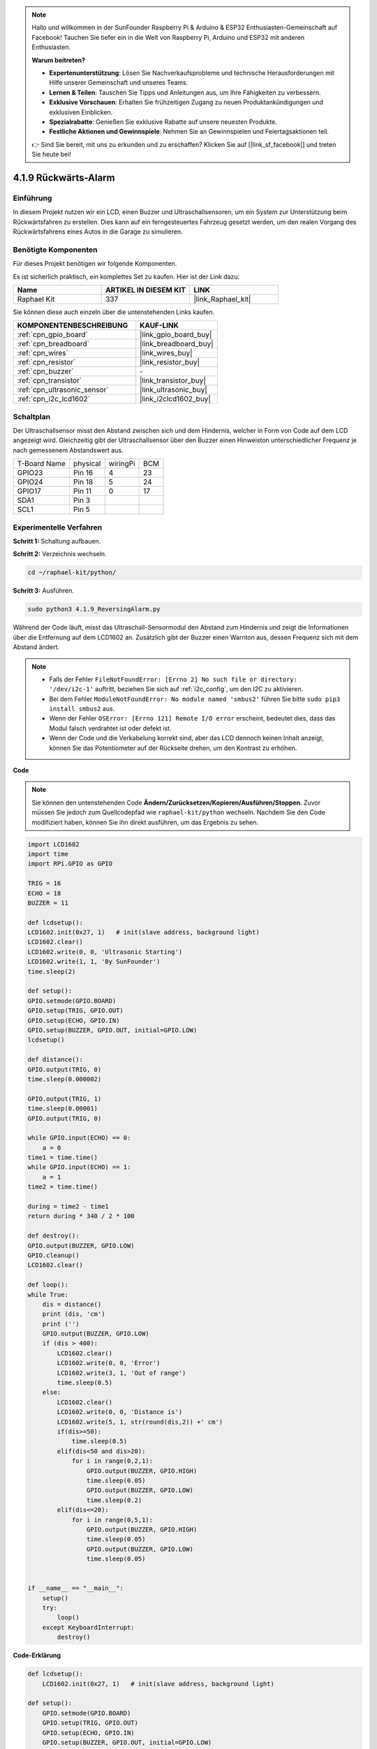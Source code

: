 .. note::

    Hallo und willkommen in der SunFounder Raspberry Pi & Arduino & ESP32 Enthusiasten-Gemeinschaft auf Facebook! Tauchen Sie tiefer ein in die Welt von Raspberry Pi, Arduino und ESP32 mit anderen Enthusiasten.

    **Warum beitreten?**

    - **Expertenunterstützung**: Lösen Sie Nachverkaufsprobleme und technische Herausforderungen mit Hilfe unserer Gemeinschaft und unseres Teams.
    - **Lernen & Teilen**: Tauschen Sie Tipps und Anleitungen aus, um Ihre Fähigkeiten zu verbessern.
    - **Exklusive Vorschauen**: Erhalten Sie frühzeitigen Zugang zu neuen Produktankündigungen und exklusiven Einblicken.
    - **Spezialrabatte**: Genießen Sie exklusive Rabatte auf unsere neuesten Produkte.
    - **Festliche Aktionen und Gewinnspiele**: Nehmen Sie an Gewinnspielen und Feiertagsaktionen teil.

    👉 Sind Sie bereit, mit uns zu erkunden und zu erschaffen? Klicken Sie auf [|link_sf_facebook|] und treten Sie heute bei!

.. _4.1.9_py:

4.1.9 Rückwärts-Alarm
======================================

Einführung
-------------

In diesem Projekt nutzen wir ein LCD, einen Buzzer und Ultraschallsensoren, um ein System zur Unterstützung beim Rückwärtsfahren zu erstellen. Dies kann auf ein ferngesteuertes Fahrzeug gesetzt werden, um den realen Vorgang des Rückwärtsfahrens eines Autos in die Garage zu simulieren.

Benötigte Komponenten
------------------------------

Für dieses Projekt benötigen wir folgende Komponenten.

.. image:: ../img/list_Reversing_Alarm.png
    :align: center

Es ist sicherlich praktisch, ein komplettes Set zu kaufen. Hier ist der Link dazu:

.. list-table::
    :widths: 20 20 20
    :header-rows: 1

    *   - Name
        - ARTIKEL IN DIESEM KIT
        - LINK
    *   - Raphael Kit
        - 337
        - |link_Raphael_kit|

Sie können diese auch einzeln über die untenstehenden Links kaufen.

.. list-table::
    :widths: 30 20
    :header-rows: 1

    *   - KOMPONENTENBESCHREIBUNG
        - KAUF-LINK

    *   - :ref:`cpn_gpio_board`
        - |link_gpio_board_buy|
    *   - :ref:`cpn_breadboard`
        - |link_breadboard_buy|
    *   - :ref:`cpn_wires`
        - |link_wires_buy|
    *   - :ref:`cpn_resistor`
        - |link_resistor_buy|
    *   - :ref:`cpn_buzzer`
        - \-
    *   - :ref:`cpn_transistor`
        - |link_transistor_buy|
    *   - :ref:`cpn_ultrasonic_sensor`
        - |link_ultrasonic_buy|
    *   - :ref:`cpn_i2c_lcd1602`
        - |link_i2clcd1602_buy|

Schaltplan
--------------------

Der Ultraschallsensor misst den Abstand zwischen sich und dem Hindernis, welcher in Form von Code auf dem LCD angezeigt wird. Gleichzeitig gibt der Ultraschallsensor über den Buzzer einen Hinweiston unterschiedlicher Frequenz je nach gemessenem Abstandswert aus.

============ ======== ======== ===
T-Board Name physical wiringPi BCM
GPIO23       Pin 16   4        23
GPIO24       Pin 18   5        24
GPIO17       Pin 11   0        17
SDA1         Pin 3             
SCL1         Pin 5             
============ ======== ======== ===

.. image:: ../img/Schematic_three_one3.png
   :align: center

Experimentelle Verfahren
------------------------

**Schritt 1:** Schaltung aufbauen.

.. image:: ../img/image242.png
    :width: 400
    :align: center

**Schritt 2:** Verzeichnis wechseln.

.. raw:: html

   <run></run>

.. code-block::

    cd ~/raphael-kit/python/

**Schritt 3:** Ausführen.

.. raw:: html

   <run></run>

.. code-block::

    sudo python3 4.1.9_ReversingAlarm.py

Während der Code läuft, misst das Ultraschall-Sensormodul den Abstand zum Hindernis und zeigt die Informationen über die Entfernung auf dem LCD1602 an. Zusätzlich gibt der Buzzer einen Warnton aus, dessen Frequenz sich mit dem Abstand ändert.

.. note::

    * Falls der Fehler ``FileNotFoundError: [Errno 2] No such file or directory: '/dev/i2c-1'`` auftritt, beziehen Sie sich auf :ref:`i2c_config`, um den I2C zu aktivieren.
    * Bei dem Fehler ``ModuleNotFoundError: No module named 'smbus2'`` führen Sie bitte ``sudo pip3 install smbus2`` aus.
    * Wenn der Fehler ``OSError: [Errno 121] Remote I/O error`` erscheint, bedeutet dies, dass das Modul falsch verdrahtet ist oder defekt ist.
    * Wenn der Code und die Verkabelung korrekt sind, aber das LCD dennoch keinen Inhalt anzeigt, können Sie das Potentiometer auf der Rückseite drehen, um den Kontrast zu erhöhen.

**Code**

.. note::
    Sie können den untenstehenden Code **Ändern/Zurücksetzen/Kopieren/Ausführen/Stoppen**. Zuvor müssen Sie jedoch zum Quellcodepfad wie ``raphael-kit/python`` wechseln. Nachdem Sie den Code modifiziert haben, können Sie ihn direkt ausführen, um das Ergebnis zu sehen.

.. raw:: html

    <run></run>

.. code-block:: python

    import LCD1602
    import time
    import RPi.GPIO as GPIO

    TRIG = 16
    ECHO = 18
    BUZZER = 11

    def lcdsetup():
    LCD1602.init(0x27, 1)   # init(slave address, background light)
    LCD1602.clear()   
    LCD1602.write(0, 0, 'Ultrasonic Starting')
    LCD1602.write(1, 1, 'By SunFounder')
    time.sleep(2)

    def setup():
    GPIO.setmode(GPIO.BOARD)
    GPIO.setup(TRIG, GPIO.OUT)
    GPIO.setup(ECHO, GPIO.IN)
    GPIO.setup(BUZZER, GPIO.OUT, initial=GPIO.LOW)
    lcdsetup()

    def distance():
    GPIO.output(TRIG, 0)
    time.sleep(0.000002)

    GPIO.output(TRIG, 1)
    time.sleep(0.00001)
    GPIO.output(TRIG, 0)

    while GPIO.input(ECHO) == 0:
        a = 0
    time1 = time.time()
    while GPIO.input(ECHO) == 1:
        a = 1
    time2 = time.time()

    during = time2 - time1
    return during * 340 / 2 * 100

    def destroy():
    GPIO.output(BUZZER, GPIO.LOW)
    GPIO.cleanup()
    LCD1602.clear()

    def loop():
    while True:
        dis = distance()
        print (dis, 'cm')
        print ('')
        GPIO.output(BUZZER, GPIO.LOW)
        if (dis > 400):
            LCD1602.clear()
            LCD1602.write(0, 0, 'Error')
            LCD1602.write(3, 1, 'Out of range')
            time.sleep(0.5)
        else:
            LCD1602.clear()
            LCD1602.write(0, 0, 'Distance is')
            LCD1602.write(5, 1, str(round(dis,2)) +' cm')
            if(dis>=50):
                time.sleep(0.5)
            elif(dis<50 and dis>20):
                for i in range(0,2,1):
                    GPIO.output(BUZZER, GPIO.HIGH)
                    time.sleep(0.05)
                    GPIO.output(BUZZER, GPIO.LOW)
                    time.sleep(0.2)
            elif(dis<=20):
                for i in range(0,5,1):
                    GPIO.output(BUZZER, GPIO.HIGH)
                    time.sleep(0.05)
                    GPIO.output(BUZZER, GPIO.LOW)
                    time.sleep(0.05)


    if __name__ == "__main__":
        setup()
        try:       
            loop()
        except KeyboardInterrupt:
            destroy()



**Code-Erklärung**

.. code-block:: python

    def lcdsetup():
        LCD1602.init(0x27, 1)   # init(slave address, background light)

    def setup():
        GPIO.setmode(GPIO.BOARD)
        GPIO.setup(TRIG, GPIO.OUT)
        GPIO.setup(ECHO, GPIO.IN)
        GPIO.setup(BUZZER, GPIO.OUT, initial=GPIO.LOW)
        lcdsetup()

In diesem Programm verwenden wir die zuvor genutzten Komponenten synthetisch. Hier benutzen wir Buzzer, LCD und Ultraschall. Sie können genau so initialisiert werden, wie wir es zuvor getan haben.

.. code-block:: python

    dis = distance()
    print (dis, 'cm')
    print ('')
    GPIO.output(BUZZER, GPIO.LOW)
    if (dis > 400):
        LCD1602.clear()
        LCD1602.write(0, 0, 'Error')
        LCD1602.write(3, 1, 'Out of range')
        time.sleep(0.5)
    else:
        LCD1602.clear()
        LCD1602.write(0, 0, 'Distance is')
        LCD1602.write(5, 1, str(round(dis,2)) +' cm')

Hier erfassen wir die Werte des Ultraschallsensors und berechnen die Entfernung. Wenn der Entfernungs-Wert größer ist als der erkannte Wertebereich, wird auf dem LCD eine Fehlermeldung angezeigt. Wenn die Entfernung jedoch im Arbeitsbereich liegt, werden die entsprechenden Ergebnisse ausgegeben.

.. code-block:: python

    LCD1602.write(5, 1, str(round(dis,2)) +' cm')

Da die LCD-Ausgabe nur Zeichentypen unterstützt, müssen wir **str()** verwenden, um numerische Werte in Zeichen umzuwandeln. Wir runden auf zwei Dezimalstellen.

.. code-block:: python

    if(dis>=50):
        time.sleep(0.5)
    elif(dis<50 and dis>20):
        for i in range(0,2,1):
            GPIO.output(BUZZER, GPIO.HIGH)
            time.sleep(0.05)
            GPIO.output(BUZZER, GPIO.LOW)
            time.sleep(0.2)
    elif(dis<=20):
        for i in range(0,5,1):
            GPIO.output(BUZZER, GPIO.HIGH)
            time.sleep(0.05)
            GPIO.output(BUZZER, GPIO.LOW)
            time.sleep(0.05)

Diese Abfragebedingung wird verwendet, um den Klang des Buzzers zu steuern. Je nach Entfernungsunterschied gibt es drei Fälle, in denen unterschiedliche Tonfrequenzen vorkommen. Da der Gesamtwert der Verzögerung 500 beträgt, können alle einen 500ms-Intervall für die Arbeit des Ultraschallsensors bereitstellen.

Phänomen-Bild
--------------------

.. image:: ../img/image243.jpeg
   :align: center